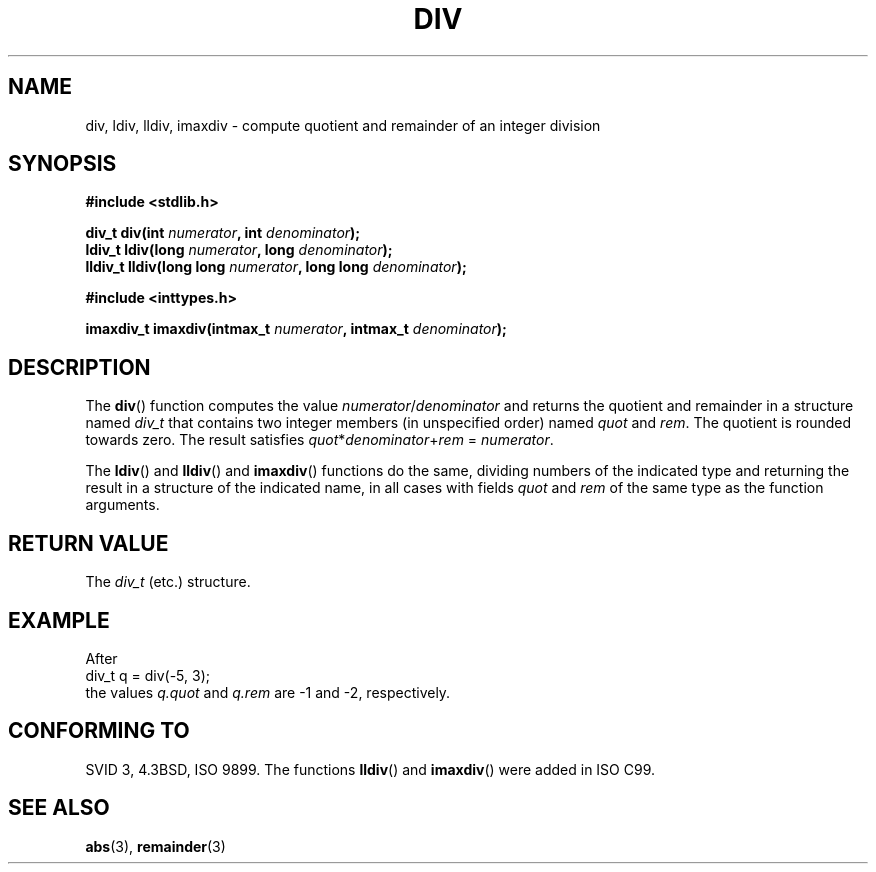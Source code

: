 .\" Copyright 1993 David Metcalfe (david@prism.demon.co.uk)
.\"
.\" Permission is granted to make and distribute verbatim copies of this
.\" manual provided the copyright notice and this permission notice are
.\" preserved on all copies.
.\"
.\" Permission is granted to copy and distribute modified versions of this
.\" manual under the conditions for verbatim copying, provided that the
.\" entire resulting derived work is distributed under the terms of a
.\" permission notice identical to this one.
.\" 
.\" Since the Linux kernel and libraries are constantly changing, this
.\" manual page may be incorrect or out-of-date.  The author(s) assume no
.\" responsibility for errors or omissions, or for damages resulting from
.\" the use of the information contained herein.  The author(s) may not
.\" have taken the same level of care in the production of this manual,
.\" which is licensed free of charge, as they might when working
.\" professionally.
.\" 
.\" Formatted or processed versions of this manual, if unaccompanied by
.\" the source, must acknowledge the copyright and authors of this work.
.\"
.\" References consulted:
.\"     Linux libc source code
.\"     Lewine's _POSIX Programmer's Guide_ (O'Reilly & Associates, 1991)
.\"     386BSD man pages
.\"
.\" Modified 1993-03-29, David Metcalfe
.\" Modified 1993-07-24, Rik Faith (faith@cs.unc.edu)
.\" Modified 2002-08-10, 2003-11-01 Walter Harms, aeb
.\"
.TH DIV 3 2003-11-01 "" "Linux Programmer's Manual"
.SH NAME
div, ldiv, lldiv, imaxdiv \- compute quotient and remainder of an integer division
.SH SYNOPSIS
.nf
.B #include <stdlib.h>
.sp
.BI "div_t div(int " numerator ", int " denominator );
.br
.BI "ldiv_t ldiv(long " numerator ", long " denominator );
.br
.BI "lldiv_t lldiv(long long " numerator ", long long " denominator );
.sp
.B #include <inttypes.h>
.sp
.BI "imaxdiv_t imaxdiv(intmax_t " numerator ", intmax_t " denominator );
.fi
.SH DESCRIPTION
The \fBdiv\fP() function computes the value \fInumerator\fP/\fIdenominator\fP and
returns the quotient and remainder in a structure named \fIdiv_t\fP that contains
two integer members (in unspecified order) named \fIquot\fP and \fIrem\fP.
The quotient is rounded towards zero.
The result satisfies \fIquot\fP*\fIdenominator\fP+\fIrem\fP = \fInumerator\fP.
.LP
The \fBldiv\fP() and \fBlldiv\fP() and \fBimaxdiv\fP() functions do the same,
dividing numbers of the indicated type and returning the result in a structure
of the indicated name, in all cases with fields \fIquot\fP and \fIrem\fP
of the same type as the function arguments.
.SH "RETURN VALUE"
The \fIdiv_t\fP (etc.) structure.
.SH EXAMPLE
After
.nf
        div_t q = div(\-5, 3);
.fi
the values \fIq.quot\fP and \fIq.rem\fP are \-1 and \-2, respectively.
.SH "CONFORMING TO"
SVID 3, 4.3BSD, ISO 9899.
The functions 
.BR lldiv () 
and 
.BR imaxdiv ()
were added in ISO C99.
.SH "SEE ALSO"
.BR abs (3),
.BR remainder (3)
